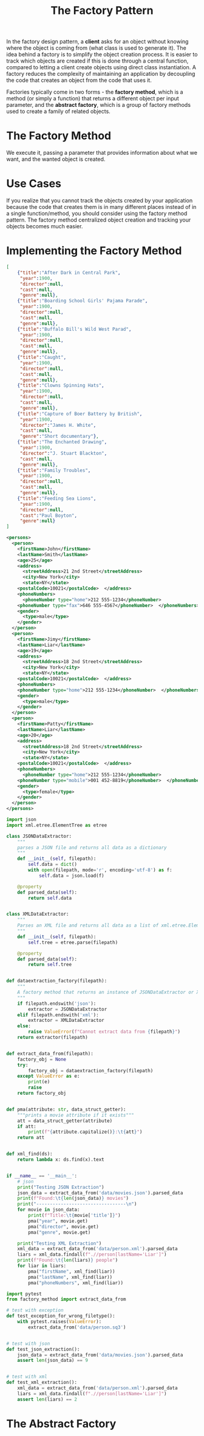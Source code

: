 #+TITLE: The Factory Pattern

In the factory design pattern, a *client* asks for an object without knowing where the object is coming from (what class is used to generate it).
The idea behind a factory is to simplify the object creation process. It is easier to track which objects are created if this is done through a
central function, compared  to letting a client create objects using direct class instantiation. A factory reduces the complexity of maintaining an application
by decoupling the code that creates an object from the code that uses it.

Factories typically come in two forms - the *factory method*, which is a method (or simply a function) that returns a different object per input parameter,
and the *abstract factory*, which is a group of factory methods used to create a family of related objects.

* The Factory Method

We execute it, passing a parameter that provides information about what we want, and the wanted object is created.

* Use Cases

If you realize that you cannot track the objects created by your application because the code that creates them is in many different places
instead of in a single function/method, you should consider using the factory method pattern. The factory method centralized object creation
and tracking your objects becomes much easier.

* Implementing the Factory Method

#+BEGIN_SRC json :tangle data/movies.json
[
    {"title":"After Dark in Central Park",
     "year":1900,
     "director":null,
     "cast":null,
     "genre":null},
    {"title":"Boarding School Girls' Pajama Parade",
     "year":1900,
     "director":null,
     "cast":null,
     "genre":null},
    {"title":"Buffalo Bill's Wild West Parad",
     "year":1900,
     "director":null,
     "cast":null,
     "genre":null},
    {"title":"Caught",
     "year":1900,
     "director":null,
     "cast":null,
     "genre":null},
    {"title":"Clowns Spinning Hats",
     "year":1900,
     "director":null,
     "cast":null,
     "genre":null},
    {"title":"Capture of Boer Battery by British",
     "year":1900,
     "director":"James H. White",
     "cast":null,
     "genre":"Short documentary"},
    {"title":"The Enchanted Drawing",
     "year":1900,
     "director":"J. Stuart Blackton",
     "cast":null,
     "genre":null},
    {"title":"Family Troubles",
     "year":1900,
     "director":null,
     "cast":null,
     "genre":null},
    {"title":"Feeding Sea Lions",
     "year":1900,
     "director":null,
     "cast":"Paul Boyton",
     "genre":null}
]
#+END_SRC

#+BEGIN_SRC xml :tangle data/person.xml
<persons>
  <person>
    <firstName>John</firstName>
    <lastName>Smith</lastName>
    <age>25</age>
    <address>
      <streetAddress>21 2nd Street</streetAddress>
      <city>New York</city>
      <state>NY</state>
    <postalCode>10021</postalCode>  </address>
    <phoneNumbers>
      <phoneNumber type="home">212 555-1234</phoneNumber>
    <phoneNumber type="fax">646 555-4567</phoneNumber>  </phoneNumbers>
    <gender>
      <type>male</type>
    </gender>
  </person>
  <person>
    <firstName>Jimy</firstName>
    <lastName>Liar</lastName>
    <age>19</age>
    <address>
      <streetAddress>18 2nd Street</streetAddress>
      <city>New York</city>
      <state>NY</state>
    <postalCode>10021</postalCode>  </address>
    <phoneNumbers>
    <phoneNumber type="home">212 555-1234</phoneNumber>  </phoneNumbers>
    <gender>
      <type>male</type>
    </gender>
  </person>
  <person>
    <firstName>Patty</firstName>
    <lastName>Liar</lastName>
    <age>20</age>
    <address>
      <streetAddress>18 2nd Street</streetAddress>
      <city>New York</city>
      <state>NY</state>
    <postalCode>10021</postalCode>  </address>
    <phoneNumbers>
      <phoneNumber type="home">212 555-1234</phoneNumber>
    <phoneNumber type="mobile">001 452-8819</phoneNumber>  </phoneNumbers>
    <gender>
      <type>female</type>
    </gender>
  </person>
</persons>
#+END_SRC

#+BEGIN_SRC python :tangle factory_method.py
import json
import xml.etree.ElementTree as etree

class JSONDataExtractor:
    """
    parses a JSON file and returns all data as a dictionary
    """
    def __init__(self, filepath):
        self.data = dict()
        with open(filepath, mode='r', encoding='utf-8') as f:
            self.data = json.load(f)

    @property
    def parsed_data(self):
        return self.data


class XMLDataExtractor:
    """
    Parses an XML file and returns all data as a list of xml.etree.Element
    """
    def __init__(self, filepath):
        self.tree = etree.parse(filepath)

    @property
    def parsed_data(self):
        return self.tree


def dataextraction_factory(filepath):
    """
    A factory method that returns an instance of JSONDataExtractor or XMLDataExtractor
    """
    if filepath.endswith('json'):
        extractor = JSONDataExtractor
    elif filepath.endswith('xml'):
        extractor = XMLDataExtractor
    else:
        raise ValueError(f"Cannot extract data from {filepath}")
    return extractor(filepath)


def extract_data_from(filepath):
    factory_obj = None
    try:
        factory_obj = dataextraction_factory(filepath)
    except ValueError as e:
        print(e)
        raise
    return factory_obj


def pma(attribute: str, data_struct_getter):
    """prints a movie attribute if it exists"""
    att = data_struct_getter(attribute)
    if att:
        print(f"{attribute.capitalize()}:\t{att}")
    return att


def xml_find(ds):
    return lambda x: ds.find(x).text


if __name__ == '__main__':
    # json
    print("Testing JSON Extraction")
    json_data = extract_data_from('data/movies.json').parsed_data
    print(f"Found:\t{len(json_data)} movies")
    print("---------------------------------\n")
    for movie in json_data:
        print(f"Title:\t{movie['title']}")
        pma("year", movie.get)
        pma("director", movie.get)
        pma("genre", movie.get)

    print("Testing XML Extraction")
    xml_data = extract_data_from('data/person.xml').parsed_data
    liars = xml_data.findall(f".//person[lastName='Liar']")
    print(f"Found:\t{len(liars)} people")
    for liar in liars:
        pma("firstName", xml_find(liar))
        pma("lastName", xml_find(liar))
        pma("phoneNumbers", xml_find(liar))
#+END_SRC

#+BEGIN_SRC python :tangle test_factory_method.py
import pytest
from factory_method import extract_data_from

# test with exception
def test_exception_for_wrong_filetype():
    with pytest.raises(ValueError):
        extract_data_from('data/person.sq3')


# test with json
def test_json_extraction():
    json_data = extract_data_from('data/movies.json').parsed_data
    assert len(json_data) == 9


# test with xml
def test_xml_extraction():
    xml_data = extract_data_from('data/person.xml').parsed_data
    liars = xml_data.findall(f".//person[lastName='Liar']")
    assert len(liars) == 2
#+END_SRC

* The Abstract Factory
